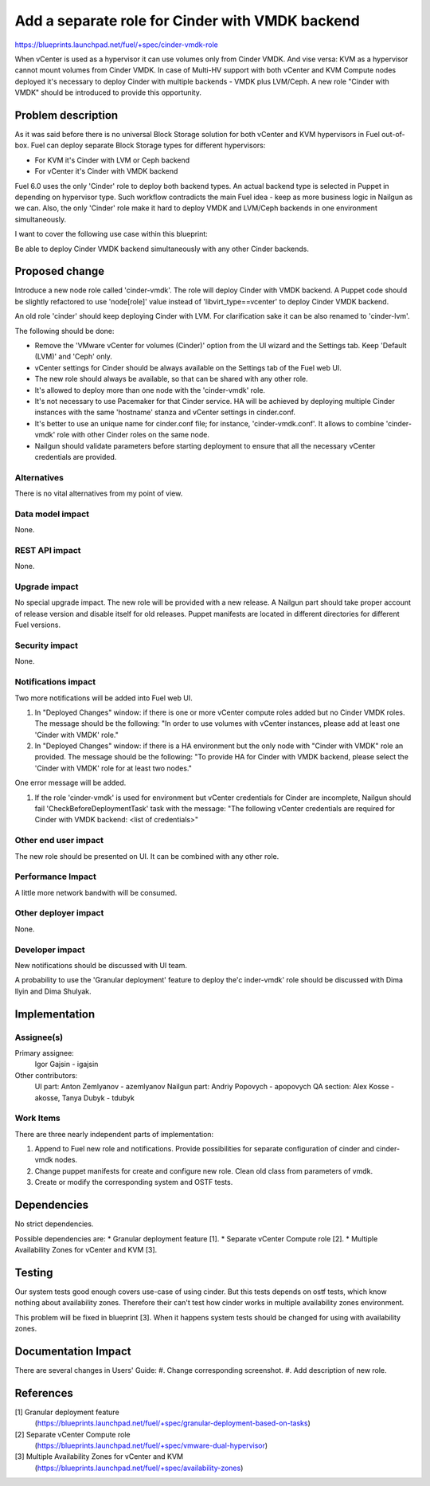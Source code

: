 ..
 This work is licensed under a Creative Commons Attribution 3.0 Unported
 License.

 http://creativecommons.org/licenses/by/3.0/legalcode

================================================
Add a separate role for Cinder with VMDK backend
================================================

https://blueprints.launchpad.net/fuel/+spec/cinder-vmdk-role

When vCenter is used as a hypervisor it can use volumes only from Cinder VMDK.
And vise versa: KVM as a hypervisor cannot mount volumes from Cinder VMDK.
In case of Multi-HV support with both vCenter and KVM Compute nodes deployed
it's necessary to deploy Cinder with multiple backends - VMDK plus LVM/Ceph.
A new role "Cinder with VMDK" should be introduced to provide this opportunity.


Problem description
===================

As it was said before there is no universal Block Storage solution for both
vCenter and KVM hypervisors in Fuel out-of-box. Fuel can deploy separate Block
Storage types for different hypervisors:

* For KVM it's Cinder with LVM or Ceph backend
* For vCenter it's Cinder with VMDK backend

Fuel 6.0 uses the only 'Cinder' role to deploy both backend types. An actual
backend type is selected in Puppet in depending on hypervisor type. Such
workflow contradicts the main Fuel idea - keep as more business logic in
Nailgun as we can. Also, the only 'Cinder' role make it hard to deploy VMDK and
LVM/Ceph backends in one environment simultaneously.

I want to cover the following use case within this blueprint:

Be able to deploy Cinder VMDK backend simultaneously with any other Cinder
backends.


Proposed change
===============

Introduce a new node role called 'cinder-vmdk'. The role will deploy Cinder
with VMDK backend. A Puppet code should be slightly refactored to use
'node[role]' value instead of 'libvirt_type==vcenter' to deploy Cinder VMDK
backend.

An old role 'cinder' should keep deploying Cinder with LVM. For clarification
sake it can be also renamed to 'cinder-lvm'.

The following should be done:

- Remove the 'VMware vCenter for volumes (Cinder)' option from the UI wizard
  and the Settings tab. Keep 'Default (LVM)' and 'Ceph' only.
- vCenter settings for Cinder should be always available on the Settings tab of
  the Fuel web UI.
- The new role should always be available, so that can be shared with any other
  role.
- It's allowed to deploy more than one node with the 'cinder-vmdk' role.
- It's not necessary to use Pacemaker for that Cinder service. HA will be
  achieved by deploying multiple Cinder instances with the same 'hostname'
  stanza and vCenter settings in cinder.conf.
- It's better to use an unique name for cinder.conf file; for instance,
  'cinder-vmdk.conf'. It allows to combine 'cinder-vmdk' role with other Cinder
  roles on the same node.
- Nailgun should validate parameters before starting deployment to ensure that
  all the necessary vCenter credentials are provided.


Alternatives
------------

There is no vital alternatives from my point of view.


Data model impact
-----------------

None.


REST API impact
---------------

None.


Upgrade impact
--------------

No special upgrade impact.
The new role will be provided with a new release. A Nailgun part should take
proper account of release version and disable itself for old releases. Puppet
manifests are located in different directories for different Fuel versions.


Security impact
---------------

None.


Notifications impact
--------------------

Two more notifications will be added into Fuel web UI.

#. In "Deployed Changes" window: if there is one or more vCenter compute roles
   added but no Cinder VMDK roles. The message should be the following:
   "In order to use volumes with vCenter instances, please add at least one
   'Cinder with VMDK' role."

#. In "Deployed Changes" window: if there is a HA environment but the only node
   with "Cinder with VMDK" role an provided. The message should be the
   following:  "To provide HA for Cinder with VMDK backend, please select the
   'Cinder with VMDK' role for at least two nodes."

One error message will be added.

#. If the role 'cinder-vmdk' is used for environment but vCenter credentials
   for    Cinder are incomplete, Nailgun should fail
   'CheckBeforeDeploymentTask' task with the message: "The following vCenter
   credentials are required for Cinder with VMDK backend:
   <list of credentials>"


Other end user impact
---------------------

The new role should be presented on UI. It can be combined with any other role.


Performance Impact
------------------

A little more network bandwith will be consumed.


Other deployer impact
---------------------

None.


Developer impact
----------------

New notifications should be discussed with UI team.

A probability to use the 'Granular deployment' feature to deploy the'c
inder-vmdk' role should be discussed with Dima Ilyin and Dima Shulyak.


Implementation
==============

Assignee(s)
-----------

Primary assignee:
  Igor Gajsin - igajsin

Other contributors:
  UI part: Anton Zemlyanov - azemlyanov
  Nailgun part: Andriy Popovych - apopovych
  QA section: Alex Kosse - akosse, Tanya Dubyk - tdubyk


Work Items
----------

There are three nearly independent parts of implementation:

#. Append to Fuel new role and notifications. Provide possibilities for
   separate configuration of cinder and cinder-vmdk nodes.
#. Change puppet manifests for create and configure new role. Clean old class
   from parameters of vmdk.
#. Create or modify the corresponding system and OSTF tests.

Dependencies
============

No strict dependencies.

Possible dependencies are:
* Granular deployment feature [1].
* Separate vCenter Compute role [2].
* Multiple Availability Zones for vCenter and KVM [3].


Testing
=======

Our system tests good enough covers use-case of using cinder. But this tests
depends on ostf tests, which know nothing about availability zones. Therefore
their can't test how cinder works in multiple availability zones
environment.

This problem will be fixed in blueprint [3]. When it happens system tests
should be changed for using with availability zones.


Documentation Impact
====================

There are several changes in Users' Guide:
#. Change corresponding screenshot.
#. Add description of new role.

References
==========

[1] Granular deployment feature
  (https://blueprints.launchpad.net/fuel/+spec/granular-deployment-based-on-tasks)
[2] Separate vCenter Compute role
  (https://blueprints.launchpad.net/fuel/+spec/vmware-dual-hypervisor)
[3] Multiple Availability Zones for vCenter and KVM
  (https://blueprints.launchpad.net/fuel/+spec/availability-zones)
